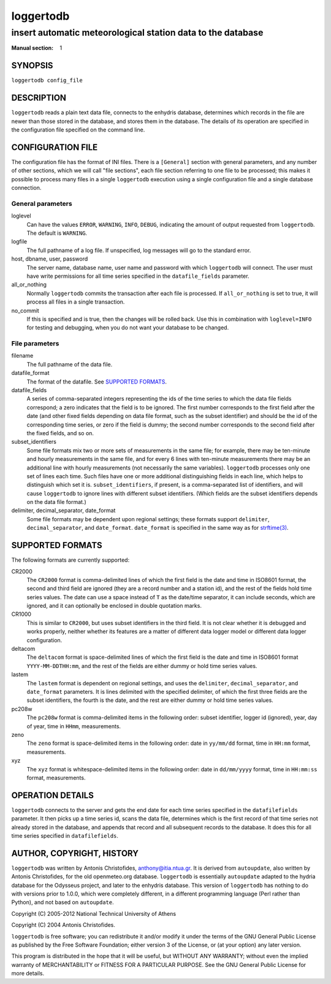 ==========
loggertodb
==========

------------------------------------------------------------
insert automatic meteorological station data to the database
------------------------------------------------------------

:Manual section: 1

SYNOPSIS
========

``loggertodb config_file``

DESCRIPTION
===========

``loggertodb`` reads a plain text data file, connects to the enhydris
database, determines which records in the file are newer than those
stored in the database, and stores them in the database. The details
of its operation are specified in the configuration file specified on
the command line.

CONFIGURATION FILE
==================

The configuration file has the format of INI files. There is a
``[General]`` section with general parameters, and any number of other
sections, which we will call "file sections", each file section
referring to one file to be processed; this makes it possible to
process many files in a single ``loggertodb`` execution using a single
configuration file and a single database connection.

General parameters
------------------

loglevel
   Can have the values ``ERROR``, ``WARNING``, ``INFO``, ``DEBUG``,
   indicating the amount of output requested from ``loggertodb``. The
   default is ``WARNING``.

logfile
   The full pathname of a log file. If unspecified, log messages will
   go to the standard error.

host, dbname, user, password
   The server name, database name, user name and password with which
   ``loggertodb`` will connect.  The user must have write permissions
   for all time series specified in the ``datafile_fields`` parameter.

all_or_nothing
   Normally ``loggertodb`` commits the transaction after each file is
   processed. If ``all_or_nothing`` is set to true, it will process
   all files in a single transaction.

no_commit
   If this is specified and is true, then the changes will be rolled
   back. Use this in combination with ``loglevel=INFO`` for testing
   and debugging, when you do not want your database to be changed.

File parameters
---------------

filename
   The full pathname of the data file.

datafile_format
   The format of the datafile. See `SUPPORTED FORMATS`_.

datafile_fields
   A series of comma-separated integers representing the ids of the
   time series to which the data file fields correspond; a zero
   indicates that the field is to be ignored. The first number
   corresponds to the first field after the date (and other fixed
   fields depending on data file format, such as the subset
   identifier) and should be the id of the corresponding time series,
   or zero if the field is dummy; the second number corresponds to the
   second field after the fixed fields, and so on.

subset_identifiers
   Some file formats mix two or more sets of measurements in the same
   file; for example, there may be ten-minute and hourly measurements
   in the same file, and for every 6 lines with ten-minute
   measurements there may be an additional line with hourly
   measurements (not necessarily the same variables). ``loggertodb``
   processes only one set of lines each time. Such files have one or
   more additional distinguishing fields in each line, which helps to
   distinguish which set it is.  ``subset_identifiers``, if present,
   is a comma-separated list of identifiers, and will cause
   ``loggertodb`` to ignore lines with different subset identifiers.
   (Which fields are the subset identifiers depends on the data file
   format.)

delimiter, decimal_separator, date_format
   Some file formats may be dependent upon regional settings; these
   formats support ``delimiter``, ``decimal_separator``, and
   ``date_format``.  ``date_format`` is specified in the same way as for
   `strftime(3)`_.
   
   .. _strftime(3): http://docs.python.org/lib/module-time.html

SUPPORTED FORMATS
=================

The following formats are currently supported: 

CR2000
   The ``CR2000`` format is comma-delimited lines of which the first
   field is the date and time in ISO8601 format, the second and third
   field are ignored (they are a record number and a station id), and
   the rest of the fields hold time series values. The date can use a
   space instead of ``T`` as the date/time separator, it can include
   seconds, which are ignored, and it can optionally be enclosed in
   double quotation marks.

CR1000
   This is similar to ``CR2000``, but uses subset identifiers in the
   third field. It is not clear whether it is debugged and works
   properly, neither whether its features are a matter of different
   data logger model or different data logger configuration.

deltacom
   The ``deltacom`` format is space-delimited lines of which the first
   field is the date and time in ISO8601 format ``YYYY-MM-DDTHH:mm``,
   and the rest of the fields are either dummy or hold time series
   values.

lastem
   The ``lastem`` format is dependent on regional settings, and uses
   the ``delimiter``, ``decimal_separator``, and ``date_format``
   parameters.  It is lines delimited with the specified delimiter, of
   which the first three fields are the subset identifiers, the fourth
   is the date, and the rest are either dummy or hold time series
   values.

pc208w
   The ``pc208w`` format is comma-delimited items in the following
   order: subset identifier, logger id (ignored), year, day of year,
   time in ``HHmm``, measurements.

zeno
   The ``zeno`` format is space-delimited items in the following
   order: date in ``yy/mm/dd`` format, time in ``HH:mm`` format,
   measurements.

xyz
   The ``xyz`` format is whitespace-delimited items in the following
   order: date in ``dd/mm/yyyy`` format, time in ``HH:mm:ss`` format,
   measurements.

OPERATION DETAILS
=================

``loggertodb`` connects to the server and gets the end date for each
time series specified in the ``datafilefields`` parameter. It then
picks up a time series id, scans the data file, determines which is
the first record of that time series not already stored in the
database, and appends that record and all subsequent records to the
database. It does this for all time series specified in
``datafilefields``.

AUTHOR, COPYRIGHT, HISTORY
==========================

``loggertodb`` was written by Antonis Christofides,
anthony@itia.ntua.gr.  It is derived from ``autoupdate``, also written
by Antonis Christofides, for the old openmeteo.org database.
``loggertodb`` is essentially ``autoupdate`` adapted to the hydria
database for the Odysseus project, and later to the enhydris database.
This version of ``loggertodb`` has nothing to do with versions prior
to 1.0.0, which were completely different, in a different programming
language (Perl rather than Python), and not based on ``autoupdate``.

Copyright (C) 2005-2012 National Technical University of Athens

Copyright (C) 2004 Antonis Christofides.

``loggertodb`` is free software; you can redistribute it and/or modify
it under the terms of the GNU General Public License as published by
the Free Software Foundation; either version 3 of the License, or (at
your option) any later version.

This program is distributed in the hope that it will be useful, but
WITHOUT ANY WARRANTY; without even the implied warranty of
MERCHANTABILITY or FITNESS FOR A PARTICULAR PURPOSE.  See the GNU
General Public License for more details.
